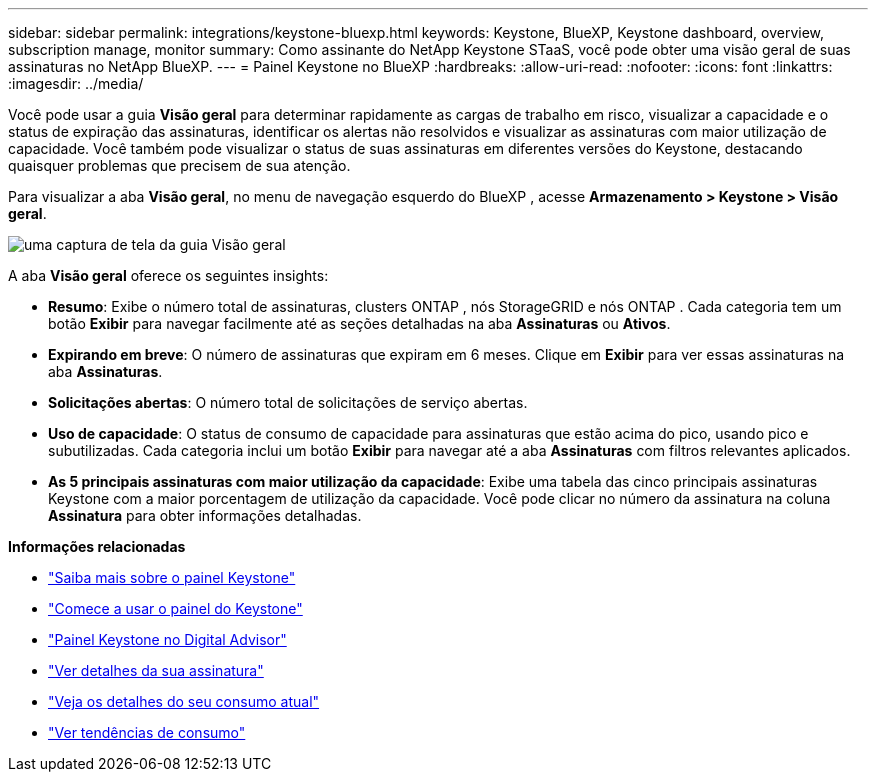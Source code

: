 ---
sidebar: sidebar 
permalink: integrations/keystone-bluexp.html 
keywords: Keystone, BlueXP, Keystone dashboard, overview, subscription manage, monitor 
summary: Como assinante do NetApp Keystone STaaS, você pode obter uma visão geral de suas assinaturas no NetApp BlueXP. 
---
= Painel Keystone no BlueXP
:hardbreaks:
:allow-uri-read: 
:nofooter: 
:icons: font
:linkattrs: 
:imagesdir: ../media/


[role="lead"]
Você pode usar a guia *Visão geral* para determinar rapidamente as cargas de trabalho em risco, visualizar a capacidade e o status de expiração das assinaturas, identificar os alertas não resolvidos e visualizar as assinaturas com maior utilização de capacidade.  Você também pode visualizar o status de suas assinaturas em diferentes versões do Keystone, destacando quaisquer problemas que precisem de sua atenção.

Para visualizar a aba *Visão geral*, no menu de navegação esquerdo do BlueXP , acesse *Armazenamento > Keystone > Visão geral*.

image:bxp-dashboard-overview-1.png["uma captura de tela da guia Visão geral"]

A aba *Visão geral* oferece os seguintes insights:

* *Resumo*: Exibe o número total de assinaturas, clusters ONTAP , nós StorageGRID e nós ONTAP .  Cada categoria tem um botão *Exibir* para navegar facilmente até as seções detalhadas na aba *Assinaturas* ou *Ativos*.
* *Expirando em breve*: O número de assinaturas que expiram em 6 meses.  Clique em *Exibir* para ver essas assinaturas na aba *Assinaturas*.
* *Solicitações abertas*: O número total de solicitações de serviço abertas.
* *Uso de capacidade*: O status de consumo de capacidade para assinaturas que estão acima do pico, usando pico e subutilizadas.  Cada categoria inclui um botão *Exibir* para navegar até a aba *Assinaturas* com filtros relevantes aplicados.
* *As 5 principais assinaturas com maior utilização da capacidade*: Exibe uma tabela das cinco principais assinaturas Keystone com a maior porcentagem de utilização da capacidade.  Você pode clicar no número da assinatura na coluna *Assinatura* para obter informações detalhadas.


*Informações relacionadas*

* link:../integrations/dashboard-overview.html["Saiba mais sobre o painel Keystone"]
* link:../integrations/dashboard-access.html["Comece a usar o painel do Keystone"]
* link:..//integrations/keystone-aiq.html["Painel Keystone no Digital Advisor"]
* link:../integrations/subscriptions-tab.html["Ver detalhes da sua assinatura"]
* link:../integrations/current-usage-tab.html["Veja os detalhes do seu consumo atual"]
* link:../integrations/consumption-tab.html["Ver tendências de consumo"]

